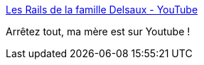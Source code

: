 :jbake-type: post
:jbake-status: published
:jbake-title: Les Rails de la famille Delsaux - YouTube
:jbake-tags: youtube,famille,vidéo,trains,histoire,_mois_févr.,_année_2020
:jbake-date: 2020-02-03
:jbake-depth: ../
:jbake-uri: shaarli/1580752480000.adoc
:jbake-source: https://nicolas-delsaux.hd.free.fr/Shaarli?searchterm=https%3A%2F%2Fwww.youtube.com%2Fwatch%3Fv%3D4dXjLb5mfI4&searchtags=youtube+famille+vid%C3%A9o+trains+histoire+_mois_f%C3%A9vr.+_ann%C3%A9e_2020
:jbake-style: shaarli

https://www.youtube.com/watch?v=4dXjLb5mfI4[Les Rails de la famille Delsaux - YouTube]

Arrêtez tout, ma mère est sur Youtube !
